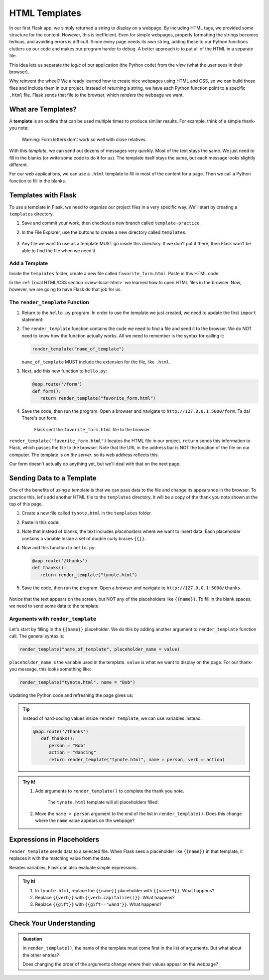 HTML Templates
==============

In our first Flask app, we simply returned a string to display on a webpage.
By including HTML tags, we provided some structure for the content. However,
this is inefficient. Even for simple webpages, properly formatting the strings
becomes tedious, and avoiding errors is difficult. Since every page needs its
own string, adding these to our Python functions clutters up our code and makes
our program harder to debug. A better approach is to put all of the HTML in a
separate file.

This idea lets us separate the *logic* of our application (the Python code)
from the *view* (what the user sees in their browser).

Why reinvent the wheel? We already learned how to create nice webpages using
HTML and CSS, so we can build those files and include them in our project.
Instead of returning a string, we have each Python function point to a specific
``.html`` file. Flask sends that file to the browser, which *renders* the
webpage we want.

What are Templates?
-------------------

.. index:: ! template
   single: Flask; template

A **template** is an outline that can be used multiple times to produce similar
results. For example, think of a simple thank-you note:

.. figure:: figures/form-letter.png
   :alt: A thank-you note with blanks for filling in names, etc.
   :width: 70%

   Warning: Form letters don't work so well with close relatives.

With this *template*, we can send out dozens of messages very quickly. Most of
the text stays the same. We just need to fill in the blanks (or write some code
to do it for us). The template itself stays the same, but each message looks
slightly different.

For our web applications, we can use a ``.html`` template to fill in most of
the content for a page. Then we call a Python function to fill in the blanks.

Templates with Flask
--------------------

To use a template in Flask, we need to organize our project files in a very
specific way. We'll start by creating a ``templates`` directory.

#. Save and commit your work, then checkout a new branch called
   ``template-practice``.
#. In the File Explorer, use the buttons to create a new directory called
   ``templates``.

   .. figure:: figures/templates-in-filetree.png
      :alt: File tree showing the 'templates' directory inside 'hello_flask'.

#. Any file we want to use as a template MUST go inside this directory. If we
   don't put it there, then Flask won't be able to find the file when we need
   it.

Add a Template
^^^^^^^^^^^^^^

Inside the ``templates`` folder, create a new file called
``favorite_form.html``. Paste in this HTML code:

.. sourcecode:: html
   :linenos:

   <!DOCTYPE html>
   <html>
      <head>
         <meta charset="UTF-8">
         <meta name="viewport" content="width=device-width">
         <title>Flask Template</title>
      </head>
      <body>
         <form>
            <h2>A Few Of My Favorite Things</h2>
            <label>Favorite Color: <input type="text" name="color"/></label><br>
            <label>Lucky Number: <input type="number" name="luck-num"/></label><br>
            <label>Favorite Class: <input type="text" name="fav-class"/></label><br>
            <label>Favorite Pixar Movie: <input type="text" name="best-pix"/></label><br>
            <button>Submit</button>
         </form>     
      </body>
   </html>

In the :ref:`Local HTML/CSS section <view-local-html>` we learned how to open
HTML files in the browser. Now, however, we are going to have Flask do that job
for us.

The ``render_template`` Function
^^^^^^^^^^^^^^^^^^^^^^^^^^^^^^^^

.. index::
   single: Flask; render_template

#. Return to the ``hello.py`` program. In order to use the template we just
   created, we need to update the first ``import`` statement:

   .. sourcecode:: Python
      :linenos:

      from flask import Flask, render_template

#. The ``render_template`` function contains the code we need to find a file
   and send it to the browser. We do NOT need to know how the function actually
   works. All we need to remember is the syntax for calling it:

   .. sourcecode:: Python

      render_template("name_of_template")

   ``name_of_template`` MUST include the extension for the file, like
   ``.html``.

#. Next, add this new function to ``hello.py``:

   .. sourcecode:: Python

      @app.route('/form')
      def form():
         return render_template("favorite_form.html")

#. Save the code, then run the program. Open a browser and navigate to
   ``http://127.0.0.1:5000/form``. Ta da! There's our form.

   .. figure:: figures/favorite-form.png
      :alt: An HTML form with four input fields plus a Submit button.

      Flask sent the ``favorite_form.html`` file to the browser.

``render_template("favorite_form.html")`` locates the HTML file in our project.
``return`` sends this information to Flask, which passes the file to the
browser. Note that the URL in the address bar is NOT the location of the file
on our computer. The template is *on the server*, so its web address reflects
this.

Our form doesn't actually do anything yet, but we'll deal with that on the next
page.

Sending Data to a Template
--------------------------

One of the benefits of using a template is that we can pass data to the file
and change its appearance in the browser. To practice this, let's add another
HTML file to the ``templates`` directory. It will be a copy of the thank you
note shown at the top of this page.

#. Create a new file called ``tynote.html`` in the ``templates`` folder.
#. Paste in this code:

   .. sourcecode:: html
      :linenos:

      <!DOCTYPE html>
      <html>
         <head>
            <meta charset="UTF-8">
            <meta name="viewport" content="width=device-width">
            <title>Thank You Note</title>
         </head>
         <body>
            <section style="font-size: 18pt;">
                  <p>Dear {{name}},</p>
                  <p>
                     Thank you <em>so much</em> for the {{gift}}. 
                     I'm having lots of fun {{verb}} with it.
                     It's already made me a better {{noun}}!
                  </p>
                  <p>{{closing_word}},</p>
                  <p>{{author}}</p>
            </section>    
         </body>
      </html>

#. Note that instead of blanks, the text includes *placeholders* where we want
   to insert data. Each placeholder contains a variable inside a set of double
   curly braces ``{{}}``.
#. Now add this function to ``hello.py``:

   .. sourcecode:: Python

      @app.route('/thanks')
      def thanks():
         return render_template("tynote.html")

#. Save the code, then run the program. Open a browser and navigate to
   ``http://127.0.0.1:5000/thanks``.

   .. figure:: figures/thank-you-blanks.png
      :alt: Thank-you text with blank spaces.
      :width: 80%

Notice that the text appears on the screen, but NOT any of the placeholders
like ``{{name}}``. To fill in the blank spaces, we need to send some data to
the template.

Arguments with ``render_template``
^^^^^^^^^^^^^^^^^^^^^^^^^^^^^^^^^^

Let's start by filling in the ``{{name}}`` placeholder. We do this by adding
another argument to ``render_template`` function call. The general syntax is:

.. sourcecode:: Python

   render_template("name_of_template", placeholder_name = value)

``placeholder_name`` is the variable used in the template. ``value`` is what we
want to display on the page. For our thank-you message, this looks something
like:

.. sourcecode:: Python

   render_template("tynote.html", name = "Bob")

Updating the Python code and refreshing the page gives us:

.. figure:: figures/ty-note-name.png
   :alt: Template text with the name space filled in with 'Bob'.
   :width: 80%

.. admonition:: Tip

   Instead of hard-coding values inside ``render_template``, we can use
   variables instead.

   .. sourcecode:: Python

      @app.route('/thanks')
         def thanks():
            person = "Bob"
            action = "dancing"
            return render_template("tynote.html", name = person, verb = action)

.. admonition:: Try It!

   #. Add arguments to ``render_template()`` to complete the thank you note.

      .. figure:: figures/ty-note-done.png
         :alt: Template text with all placeholders filled.

         The ``tynote.html`` template will all placeholders filled.

   #. Move the ``name = person`` argument to the end of the list in
      ``render_template()``. Does this change where the ``name`` value appears
      on the webpage?

Expressions in Placeholders
---------------------------

``render_template`` sends data to a selected file. When Flask sees a
placeholder like ``{{name}}`` in that template, it replaces it with the
matching value from the data.

Besides variables, Flask can also evaluate simple expressions.

.. admonition:: Try It!

   #. In ``tynote.html``, replace the ``{{name}}`` placeholder with
      ``{{name*3}}``. What happens?
   #. Replace ``{{verb}}`` with ``{{verb.capitalize()}}``. What happens?
   #. Replace ``{{gift}}`` with ``{{gift=='wand'}}``. What happens?

Check Your Understanding
------------------------

.. admonition:: Question

   In ``render_template()``, the name of the template must come first in the
   list of arguments. But what about the other entries?
   
   Does changing the order of the arguments change where their values appear on
   the webpage?

   .. raw:: html

      <ol type="a">
         <li><input type="radio" name="Q1" autocomplete="off" onclick="evaluateMC(name, false)"> Yes</li>
         <li><input type="radio" name="Q1" autocomplete="off" onclick="evaluateMC(name, true)"> No</li>
      </ol>
      <p id="Q1"></p>

.. Answer = b
